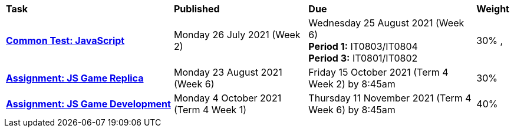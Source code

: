 [cols="5,4,5,1"]
|===

^|*Task*
^|*Published*
^|*Due*
^|*Weight*

{set:cellbgcolor:white}
.^|*<<s2commontest/index.adoc#, Common Test: JavaScript>>*
.^|Monday 26 July 2021 (Week 2)
.^|Wednesday 25 August 2021 (Week 6) +
*Period 1:* IT0803/IT0804 +
*Period 3:* IT0801/IT0802
^.^|30%
,
.^|*<<s2assign1/index.adoc#, Assignment: JS Game Replica>>*
.^|Monday 23 August 2021 (Week 6)
.^|Friday 15 October 2021 (Term 4 Week 2) by 8:45am
^.^|30%

.^|*<<s2assign2/index.adoc#, Assignment: JS Game Development>>*
.^|Monday 4 October 2021 (Term 4 Week 1)
.^|Thursday 11 November 2021 (Term 4 Week 6) by 8:45am
^.^|40%

|===
